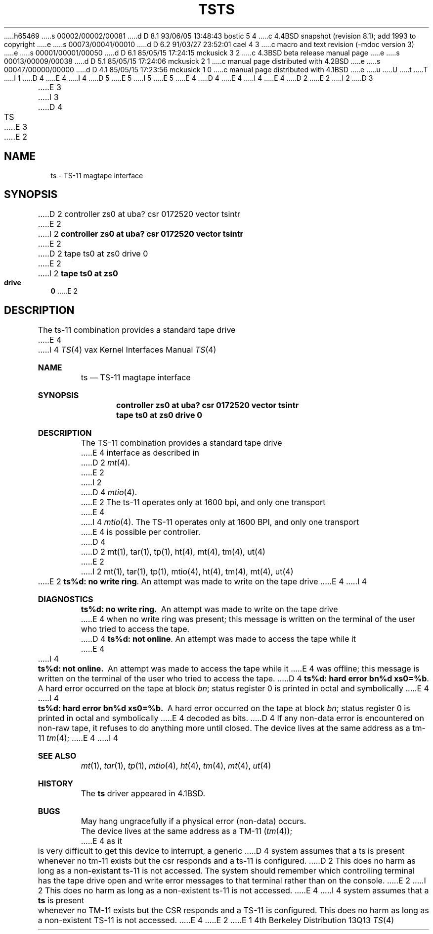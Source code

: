 h65469
s 00002/00002/00081
d D 8.1 93/06/05 13:48:43 bostic 5 4
c 4.4BSD snapshot (revision 8.1); add 1993 to copyright
e
s 00073/00041/00010
d D 6.2 91/03/27 23:52:01 cael 4 3
c  macro and text revision (-mdoc version 3)
e
s 00001/00001/00050
d D 6.1 85/05/15 17:24:15 mckusick 3 2
c 4.3BSD beta release manual page
e
s 00013/00009/00038
d D 5.1 85/05/15 17:24:06 mckusick 2 1
c manual page distributed with 4.2BSD
e
s 00047/00000/00000
d D 4.1 85/05/15 17:23:56 mckusick 1 0
c manual page distributed with 4.1BSD
e
u
U
t
T
I 1
D 4
.\" Copyright (c) 1980 Regents of the University of California.
.\" All rights reserved.  The Berkeley software License Agreement
.\" specifies the terms and conditions for redistribution.
E 4
I 4
D 5
.\" Copyright (c) 1980, 1991 Regents of the University of California.
.\" All rights reserved.
E 5
I 5
.\" Copyright (c) 1980, 1991, 1993
.\"	The Regents of the University of California.  All rights reserved.
E 5
E 4
.\"
D 4
.\"	%W% (Berkeley) %G%
E 4
I 4
.\" %sccs.include.redist.man%
E 4
.\"
D 2
.TH TS 4 5/10/81
E 2
I 2
D 3
.TH TS 4 "27 July 1983"
E 3
I 3
D 4
.TH TS 4 "%Q%"
E 3
E 2
.UC 4
.SH NAME
ts \- TS-11 magtape interface
.SH SYNOPSIS
D 2
controller zs0 at uba? csr 0172520 vector tsintr
E 2
I 2
.B "controller zs0 at uba? csr 0172520 vector tsintr"
E 2
.br
D 2
tape ts0 at zs0 drive 0
E 2
I 2
.B "tape ts0 at zs0 drive 0"
E 2
.SH DESCRIPTION
The ts-11 combination provides a standard tape drive
E 4
I 4
.\"     %W% (Berkeley) %G%
.\"
.Dd %Q%
.Dt TS 4 vax
.Os BSD 4
.Sh NAME
.Nm ts
.Nd
.Tn TS-11
magtape interface
.Sh SYNOPSIS
.Cd "controller zs0 at uba? csr 0172520 vector tsintr"
.Cd "tape ts0 at zs0 drive 0"
.Sh DESCRIPTION
The
.Tn TS-11
combination provides a standard tape drive
E 4
interface as described in
D 2
.IR mt (4).
E 2
I 2
D 4
.IR mtio (4).
E 2
The ts-11 operates only at 1600 bpi, and only one transport
E 4
I 4
.Xr mtio 4 .
The
.Tn TS-11
operates only at 1600
.Tn BPI ,
and only one transport
E 4
is possible per controller.
D 4
.SH "SEE ALSO"
D 2
mt(1), tar(1), tp(1), ht(4), mt(4), tm(4), ut(4)
E 2
I 2
mt(1),
tar(1),
tp(1),
mtio(4),
ht(4),
tm(4),
mt(4),
ut(4)
E 2
.SH DIAGNOSTICS
\fBts%d: no write ring\fR.  An attempt was made to write on the tape drive
E 4
I 4
.Sh DIAGNOSTICS
.Bl -diag
.It ts%d: no write ring.
An attempt was made to write on the tape drive
E 4
when no write ring was present; this message is written on the terminal of
the user who tried to access the tape.
D 4
.PP
\fBts%d: not online\fR.  An attempt was made to access the tape while it
E 4
I 4
.Pp
.It ts%d: not online.
An attempt was made to access the tape while it
E 4
was offline; this message is written on the terminal of the user
who tried to access the tape.
D 4
.PP
\fBts%d: hard error bn%d xs0=%b\fR.  A hard error occurred on the tape
at block \fIbn\fR; status register 0 is printed in octal and symbolically
E 4
I 4
.Pp
.It ts%d: hard error bn%d xs0=%b.
A hard error occurred on the tape
at block
.Em bn ;
status register 0 is printed in octal and symbolically
E 4
decoded as bits.
D 4
.SH BUGS
If any non-data error is encountered on non-raw tape, it refuses to do anything
more until closed.
.PP
The device lives at the same address as a tm-11
.IR tm (4);
E 4
I 4
.El
.Sh SEE ALSO
.Xr mt 1 ,
.Xr tar 1 ,
.Xr tp 1 ,
.Xr mtio 4 ,
.Xr ht 4 ,
.Xr tm 4 ,
.Xr mt 4 ,
.Xr ut 4
.Sh HISTORY
The
.Nm
driver appeared in
.Bx 4.1 .
.Sh BUGS
May hang ungracefully if a physical error (non-data) occurs.
.Pp
The device lives at the same address as a
.Tn TM-11
.Pq Xr tm 4 ;
E 4
as it is very difficult to get this device to interrupt, a generic
D 4
system assumes that a ts is present whenever no tm-11 exists but
the csr responds and a ts-11 is configured.
D 2
This does no harm as long as a non-existant ts-11 is not accessed.
.PP
The system should remember which controlling terminal has the tape drive
open and write error messages to that terminal rather than on the console.
E 2
I 2
This does no harm as long as a non-existent ts-11 is not accessed.
E 4
I 4
system assumes that a
.Nm ts
is present whenever no
.Tn TM-11
exists but
the
.Tn CSR
responds and a
.Tn TS-11
is configured.
This does no harm as long as a non-existent
.Tn TS-11
is not accessed.
E 4
E 2
E 1
